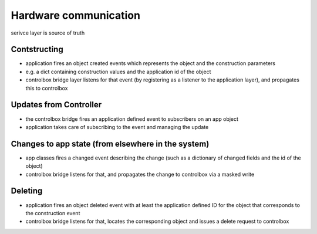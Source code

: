 Hardware communication
======================

serivce layer is source of truth

Contstructing
-------------

- application fires an object created events which represents the object and the construction parameters
- e.g. a dict containing construction values and the application id of the object 
- controlbox bridge layer listens for that event (by registering as a listener to the application layer), and propagates this to controlbox
 
Updates from Controller
-----------------------
- the controlbox bridge fires an application defined event to subscribers on an app object
- application takes care of subscribing to the event and managing the update

Changes to app state (from elsewhere in the system)
---------------------------------------------------

- app classes fires a changed event describing the change (such as a dictionary of changed fields and the id of the object)
- controlbox bridge listens for that, and propagates the change to controlbox via a masked write

Deleting
--------

- application fires an object deleted event with at least the application defined ID for the object that corresponds to the construction event
- controlbox bridge listens for that, locates the corresponding object and issues a delete request to controlbox
